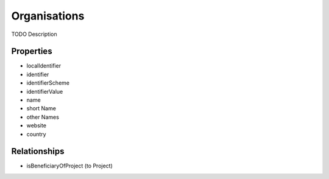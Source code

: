 Organisations
#############
TODO Description

Properties
==========
- localIdentifier
- identifier
- identifierScheme
- identifierValue
- name
- short Name
- other Names
- website
- country


Relationships
=============
- isBeneficiaryOfProject (to Project)